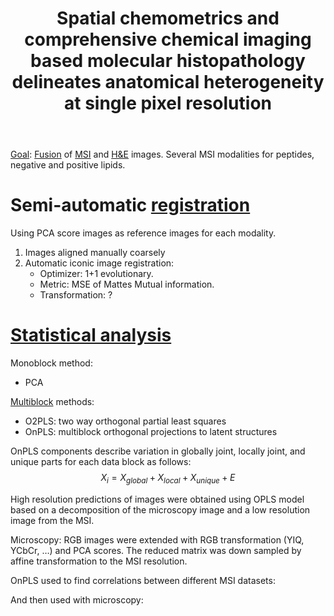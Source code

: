 :PROPERTIES:
:ID:       47653b47-4e34-4f73-8928-546def73469a
:ROAM_REFS: cite:Wehrli2020-spatial
:END:
#+title: Spatial chemometrics and comprehensive chemical imaging based molecular histopathology delineates anatomical heterogeneity at single pixel resolution
#+filetags: :literature:

_Goal_: [[id:14805012-e9b8-491a-9b56-c4830c1d9685][Fusion]] of [[id:fc865bc6-4c84-4d9f-8d67-21980ff47424][MSI]] and [[id:bee298b2-9c52-4613-a8c2-4dbca24c15fc][H&E]] images.
Several MSI modalities for peptides, negative and positive lipids.

* Semi-automatic [[id:08e9482a-8139-41ee-bac5-ce37fbb4b335][registration]]

Using PCA score images as reference images for each modality.
1. Images aligned manually coarsely
2. Automatic iconic image registration:
   - Optimizer: 1+1 evolutionary.
   - Metric: MSE of Mattes Mutual information.
   - Transformation: ?

* [[id:74e38001-568b-42ec-a8f2-bb8a4f39013a][Statistical analysis]]

Monoblock method:
- PCA
  
[[id:ac8d4e14-61f1-4b37-8829-186b6938f4ca][Multiblock]] methods:
- O2PLS: two way orthogonal partial least squares
- OnPLS: multiblock orthogonal projections to latent structures

OnPLS components describe variation in globally joint, locally joint, and unique parts for each data block as follows:
\[
X_i = X_{global} + X_{local} + X_{unique} + E
\]

High resolution predictions of images were obtained using OPLS model based on a decomposition of the microscopy image and a low resolution image from the MSI.

Microscopy: RGB images were extended with RGB transformation (YIQ, YCbCr, ...) and PCA scores. The reduced matrix was down sampled by affine transformation to the MSI resolution.

OnPLS used to find correlations between different MSI datasets:

#+ATTR_ORG: :width 500
[[file:/home/fgrelard/org/fig/captures/yanked_2021-12-09T15_50_10.png]]

And then used with microscopy:
